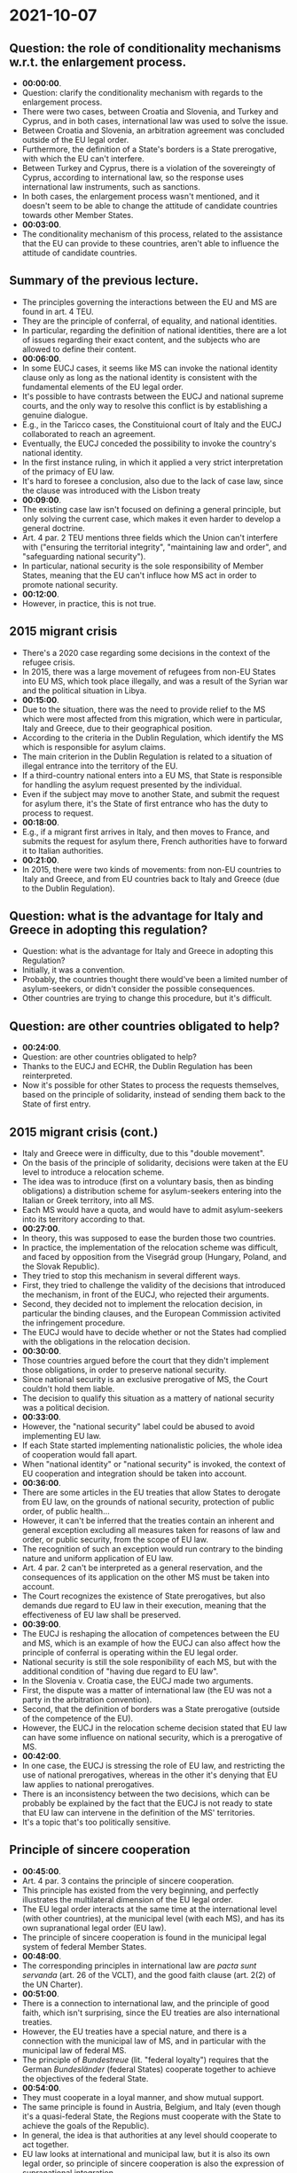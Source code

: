 * 2021-10-07

** Question: the role of conditionality mechanisms w.r.t. the enlargement process.

- *00:00:00*.
- Question: clarify the conditionality mechanism with regards to the enlargement process.
- There were two cases, between Croatia and Slovenia, and Turkey and Cyprus, and in both cases, international law was used to solve the issue.
- Between Croatia and Slovenia, an arbitration agreement was concluded outside of the EU legal order.
- Furthermore, the definition of a State's borders is a State prerogative, with which the EU can't interfere.
- Between Turkey and Cyprus, there is a violation of the sovereingty of Cyprus, according to international law, so the response uses international law instruments, such as sanctions.
- In both cases, the enlargement process wasn't mentioned, and it doesn't seem to be able to change the attitude of candidate countries towards other Member States.
- *00:03:00*.
- The conditionality mechanism of this process, related to the assistance that the EU can provide to these countries, aren't able to influence the attitude of candidate countries.

** Summary of the previous lecture.

- The principles governing the interactions between the EU and MS are found in art. 4 TEU.
- They are the principle of conferral, of equality, and national identities.
- In particular, regarding the definition  of national identities, there are a lot of issues regarding their exact content, and the subjects who are allowed to define their content.
- *00:06:00*.
- In some EUCJ cases, it seems like MS can invoke the national identity clause only as long as the national identity is consistent with the fundamental elements of the EU legal order.
- It's possible to have contrasts between the EUCJ and national supreme courts, and the only way to resolve this conflict is by establishing a genuine dialogue.
- E.g., in the Taricco cases, the Constituional court of Italy and the EUCJ collaborated to reach an agreement.
- Eventually, the EUCJ conceded the possibility to invoke the country's national identity.
- In the first instance ruling, in which it applied a very strict interpretation of the primacy of EU law.
- It's hard to foresee a conclusion, also due to the lack of case law, since the clause was introduced with the Lisbon treaty
- *00:09:00*.
- The existing case law isn't focused on defining a general principle, but only solving the current case, which makes it even harder to develop a general doctrine.
- Art. 4 par. 2 TEU mentions three fields which the Union can't interfere with ("ensuring the territorial integrity", "maintaining law and order", and "safeguarding national security").
- In particular, national security is the sole responsibility of Member States, meaning that the EU can't influce how MS act in order to promote national security.
- *00:12:00*.
- However, in practice, this is not true.

** 2015 migrant crisis

- There's a 2020 case regarding some decisions in the context of the refugee crisis.
- In 2015, there was a large movement of refugees from non-EU States into EU MS, which took place illegally, and was a result of the Syrian war and the political situation in Libya.
- *00:15:00*.
- Due to the situation, there was the need to provide relief to the MS which were most affected from this migration, which were in particular, Italy and Greece, due to their geographical position.
- According to the criteria in the Dublin Regulation, which identify the MS which is responsible for asylum claims.
- The main criterion in the Dublin Regulation is related to a situation of illegal entrance into the territory of the EU.
- If a third-country national enters into a EU MS, that State is responsible for handling the asylum request presented by the individual.
- Even if the subject may move to another State, and submit the request for asylum there, it's the State of first entrance who has the duty to process to request.
- *00:18:00*.
- E.g., if a migrant first arrives in Italy, and then moves to France, and submits the request for asylum there, French authorities have to forward it to Italian authorities.
- *00:21:00*.
- In 2015, there were two kinds of movements: from non-EU countries to Italy and Greece, and from EU countries back to Italy and Greece (due to the Dublin Regulation).

** Question: what is the advantage for Italy and Greece in adopting this regulation?

- Question: what is the advantage for Italy and Greece in adopting this Regulation?
- Initially, it was a convention.
- Probably, the countries thought there would've been a limited number of asylum-seekers, or didn't consider the possible consequences.
- Other countries are trying to change this procedure, but it's difficult.

** Question: are other countries obligated to help?

- *00:24:00*.
- Question: are other countries obligated to help?
- Thanks to the EUCJ and ECHR, the Dublin Regulation has been reinterpreted.
- Now it's possible for other States to process the requests themselves, based on the principle of solidarity, instead of sending them back to the State of first entry.

** 2015 migrant crisis (cont.)

- Italy and Greece were in difficulty, due to this "double movement".
- On the basis of the principle of solidarity, decisions were taken at the EU level to introduce a relocation scheme.
- The idea was to introduce (first on a voluntary basis, then as binding obligations) a distribution scheme for asylum-seekers entering into the Italian or Greek territory, into all MS.
- Each MS would have a quota, and would have to admit asylum-seekers into its territory according to that.
- *00:27:00*.
- In theory, this was supposed to ease the burden those two countries.
- In practice, the implementation of the relocation scheme was difficult, and faced by opposition from the Visegrád group (Hungary, Poland, and the Slovak Republic).
- They tried to stop this mechanism in several different ways.
- First, they tried to challenge the validity of the decisions that introduced the mechanism, in front of the EUCJ, who rejected their arguments.
- Second, they decided not to implement the relocation decision, in particular the binding clauses, and the European Commission activited the infringement procedure.
- The EUCJ would have to decide whether or not the States had complied with the obligations in the relocation decision.
- *00:30:00*.
- Those countries argued before the court that they didn't implement those obligations, in order to preserve national security.
- Since national security is an exclusive prerogative of MS, the Court couldn't hold them liable.
- The decision to qualify this situation as a mattery of national security was a political decision.
- *00:33:00*.
- However, the "national security" label could be abused to avoid implementing EU law.
- If each State started implementing nationalistic policies, the whole idea of cooperation would fall apart.
- When "national identity" or "national security" is invoked, the context of EU cooperation and integration should be taken into account.
- *00:36:00*.
- There are some articles in the EU treaties that allow States to derogate from EU law, on the grounds of national security, protection of public order, of public health...
- However, it can't be inferred that the treaties contain an inherent and general exception excluding all measures taken for reasons of law and order, or public security, from the scope of EU law.
- The recognition of such an exception would run contrary to the binding nature and uniform application of EU law.
- Art. 4 par. 2 can't be interpreted as a general reservation, and the consequences of its application on the other MS must be taken into account.
- The Court recognizes the existence of State prerogatives, but also demands due regard to EU law in their execution, meaning that the effectiveness of EU law shall be preserved.
- *00:39:00*.
- The EUCJ is reshaping the allocation of competences between the EU and MS, which is an example of how the EUCJ can also affect how the principle of conferral is operating within the EU legal order.
- National security is still the sole responibility of each MS, but with the additional condition of "having due regard to EU law".
- In the Slovenia v. Croatia case, the EUCJ made two arguments.
- First, the dispute was a matter of international law (the EU was not a party in the arbitration convention).
- Second, that the definition of borders was a State prerogative (outside of the competence of the EU).
- However, the EUCJ in the relocation scheme decision stated that EU law can have some influence on national security, which is a prerogative of MS.
- *00:42:00*.
- In one case, the EUCJ is stressing the role of EU law, and restricting the use of national prerogatives, whereas in the other it's denying that EU law applies to national prerogatives.
- There is an inconsistency between the two decisions, which can be probably be explained by the fact that the EUCJ is not ready to state that EU law can intervene in the definition of the MS' territories.
- It's a topic that's too politically sensitive.

** Principle of sincere cooperation

- *00:45:00*.
- Art. 4 par. 3 contains the principle of sincere cooperation.
- This principle has existed from the very beginning, and perfectly illustrates the multilateral dimension of the EU legal order.
- The EU legal order interacts at the same time at the international level (with other countries), at the municipal level (with each MS), and has its own supranational legal order (EU law).
- The principle of sincere cooperation is found in the municipal legal system of federal Member States.
- *00:48:00*.
- The corresponding principles in international law are /pacta sunt servanda/ (art. 26 of the VCLT), and the good faith clause (art. 2(2) of the UN Charter).
- *00:51:00*.
- There is a connection to international law, and the principle of good faith, which isn't surprising, since the EU treaties are also international treaties.
- However, the EU treaties have a special nature, and there is a connection with the municipal law of MS, and in particular with the municipal law of federal MS.
- The principle of /Bundestreue/ (lit. "federal loyalty") requires that the German /Bundesländer/ (federal States) cooperate together to achieve the objectives of the federal State.
- *00:54:00*.
- They must cooperate in a loyal manner, and show mutual support.
- The same principle is found in Austria, Belgium, and Italy (even though it's a quasi-federal State, the Regions must cooperate with the State to achieve the goals of the Republic).
- In general, the idea is that authorities at any level should cooperate to act together.
- EU law looks at international and municipal law, but it is also its own legal order, so  principle of sincere cooperation is also the expression of supranational integration.
- According to the first sentence of art. 4 par. 3, sincere cooperation between the EU and MS shall be "in full mutual respect", meaning that the Union has to show loyalty to the MS too.
- *00:57:00*.
- However, art. 4 par. 3 only mentions the duties MS have towards the Union, and doesn't mention any duties on the EU's part.
- MS have positive obligations (they have to take all appropriate measures in order to fulfil the EU objectives), and negative obligations (they have to refrain from acting if they risk jeopardizing EU law).
- *01:00:00*.
- Why aren't EU duties mentioned?
- *01:03:00*.
- The lack of EU duties is even more puzzling, since the treaty was written by the Member States.

*** First reason: historical reason

- The first reason is a historical one.
- The principle of sincere cooperation has always been a part of the history of the EU (since the beginning of the European Community).
- However, the principle of mutual cooperation was only introduced as late as the Lisbon treaty, which in turn codified the case law of the EUCJ.

*** Second reason: MS are the implementing actors.

- *01:06:00*.
- The MS, and then the European Commission, are responsible for the implementation of EU law.
- The European Commission isn't just the executive power of the EU, that is an oversimplification, it exercises its executive powers only when MS don't implement EU law.
- The second reason is that MS have to show loyalty towards the EU in the first place, because they're the implementing actors.
- Art. 2(2) of the UN Charter shares the same logic, it mentions the States' duties first, because they are the ones who have to fulfil the obligations deriving from the Charter.
- The principle of loyal cooperation is strongly influenced by an international law mindset. 
- *01:09:00*.
- This approach is perfectly in line with the provisions in the UN charter, or other treaties establishing international organizations.
- They impose the duty to act in good faith when implementing the treaty's obligations.
- The problem is that at the EU level, despite the mutual loyalty clause, there is no indication of what the EU's duties are.
- There are very few cases in which the EUCJ has tried to identify which duties belong to the EU, while the great majority of cases deal with the States' obligations towards the EU.

** EU Commission vs Sweden

- It's an infringement procedure, and it's related to the implementation of the Stockholm convention on persistent pollutants.
- There is a secretariat managing a list of prohibited pollutants.
- *01:12:00*.
- The substances listed in that list can't be produced or traded in the contracting parties.
- The list is updated regularly, and any contracting party may request to add a new substance to the list.
- The EU and its MS have adopted the convention; not all competences are covered by EU law, so the MS have to join it individually as well.
- Non-EU MS have joined the convention too.
- Sweden wanted to include a new element into the list, and at first, decided to ask the EU Council to take a decision regarding this element.
- The idea was that other EU countries would back up Sweden's request.
- However, due to political reasons in the Council, it was not possible to reach an agreement.
- *01:15:00*.
- After a while, Sweden decided to submit the request unilaterally, but this was seen by the EU Commission as a violation of EU law, and the principle of sincere cooperation.
- According to the EU Commission, Sweden jeopardized the unity of the international representation of the European Union, which is in turn an objective of the EU as a whole.
- Therefore, there was a violation of the negative loyalty duty, whereby States must abstain from acting, if they would harm the goals of the EU.
- The EU Commission decided to open an infringement procedure before the EUCJ, who was asked to assess the behavior of Sweden, under the loyalty clause.
- Sweden's representative stated that before submitting the unilateral application, they tried to have a decision by the Council. 
- *01:18:00*.
- Sweden is a contracting party to the Convention, so if the EU is unable to act, Sweden should be able to act on its own.
- While it is true that Sweden has a loyalty duty to the EU, so does the EU towards Sweden, which means that if the Union is unable to act, the States should be free to act on their own.
- Otherwise, the internal power of MS would be undermined.
- However, the EUCJ decided to condemn Sweden for not respecting its loyalty duties, and completely ignored Sweden's argument about the loyalty duties of the EU.
- *01:21:00*.
- This decision implies that MS are no longer free to act on the international stage, when there is a mixed situation, if the Union isn't able to reach a common position.
- The EUCJ is diminishing the power of States, using the principle of loyal cooperation, without making any reference to the mutual loyalty principle.
- This kind of mbalance in power will lead to instability in the long term.
- Given that the case law of the EUCJ is not helpful in determining the duties of the EU, is it possible to determine a possible list of EU duties?
- *01:24:00*.
- Question: is it possible to appeal against a decision by the EUCJ?
- If it's a decision by the General Court, it is possible to appeal it, it can be appealed before the EUCJ, but if it's taken by the latter, it's not possible.
